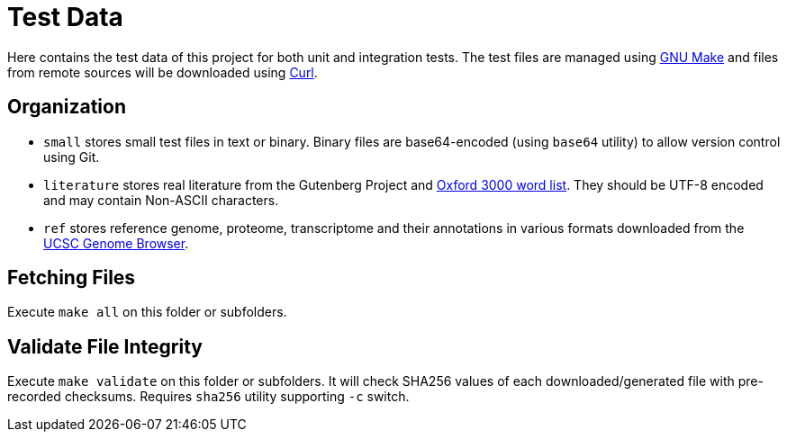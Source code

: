 = Test Data

Here contains the test data of this project for both unit and integration tests. The test files are managed using https://www.gnu.org/software/make/[GNU Make] and files from remote sources will be downloaded using https://curl.se[Curl].

== Organization

* `small` stores small test files in text or binary. Binary files are base64-encoded (using `base64` utility) to allow version control using Git.
* `literature` stores real literature from the Gutenberg Project and https://www.oxfordlearnersdictionaries.com/about/wordlists/oxford3000-5000[Oxford 3000 word list]. They should be UTF-8 encoded and may contain Non-ASCII characters.
* `ref` stores reference genome, proteome, transcriptome and their annotations in various formats downloaded from the https://hgdownload.soe.ucsc.edu/[UCSC Genome Browser].

== Fetching Files

Execute `make all` on this folder or subfolders.

== Validate File Integrity

Execute `make validate` on this folder or subfolders. It will check SHA256 values of each downloaded/generated file with pre-recorded checksums. Requires `sha256` utility supporting `-c` switch.
